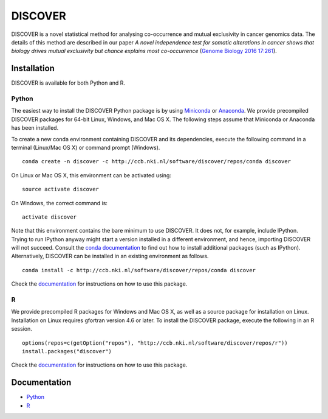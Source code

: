 ==========
 DISCOVER
==========

DISCOVER is a novel statistical method for analysing co-occurrence and mutual exclusivity in cancer genomics data. The details of this method are described in our paper *A novel independence test for somatic alterations in cancer shows that biology drives mutual exclusivity but chance explains most co-occurrence* (`Genome Biology 2016 17:261`_).

.. _`Genome Biology 2016 17:261`: http://dx.doi.org/10.1186/s13059-016-1114-x


Installation
============

DISCOVER is available for both Python and R.


Python
------

The easiest way to install the DISCOVER Python package is by using Miniconda_ or Anaconda_. We provide precompiled DISCOVER packages for 64-bit Linux, Windows, and Mac OS X. The following steps assume that Miniconda or Anaconda has been installed.

.. _Miniconda: http://conda.pydata.org/miniconda.html
.. _Anaconda: https://www.continuum.io/why-anaconda

To create a new conda environment containing DISCOVER and its dependencies, execute the following command in a terminal (Linux/Mac OS X) or command prompt (Windows).

::

  conda create -n discover -c http://ccb.nki.nl/software/discover/repos/conda discover

On Linux or Mac OS X, this environment can be activated using:

::

  source activate discover

On Windows, the correct command is:

::

  activate discover

Note that this environment contains the bare minimum to use DISCOVER. It does not, for example, include IPython. Trying to run IPython anyway might start a version installed in a different environment, and hence, importing DISCOVER will not succeed. Consult the `conda documentation`_ to find out how to install additional packages (such as IPython). Alternatively, DISCOVER can be installed in an existing environment as follows.

::

  conda install -c http://ccb.nki.nl/software/discover/repos/conda discover

.. _conda documentation: http://conda.pydata.org/docs/using/pkgs.html

Check the documentation_ for instructions on how to use this package.


R
-

We provide precompiled R packages for Windows and Mac OS X, as well as a source package for installation on Linux. Installation on Linux requires gfortran version 4.6 or later. To install the DISCOVER package, execute the following in an R session.

::

  options(repos=c(getOption("repos"), "http://ccb.nki.nl/software/discover/repos/r"))
  install.packages("discover")

Check the documentation_ for instructions on how to use this package.


Documentation
=============

* Python_
* R_

.. _Python: http://ccb.nki.nl/software/discover/doc/python
.. _R: http://ccb.nki.nl/software/discover/doc/r/discover-intro.html
